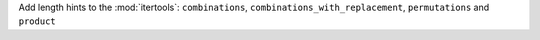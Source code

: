 Add length hints to the :mod:`itertools`: ``combinations``,
``combinations_with_replacement``, ``permutations`` and ``product``
